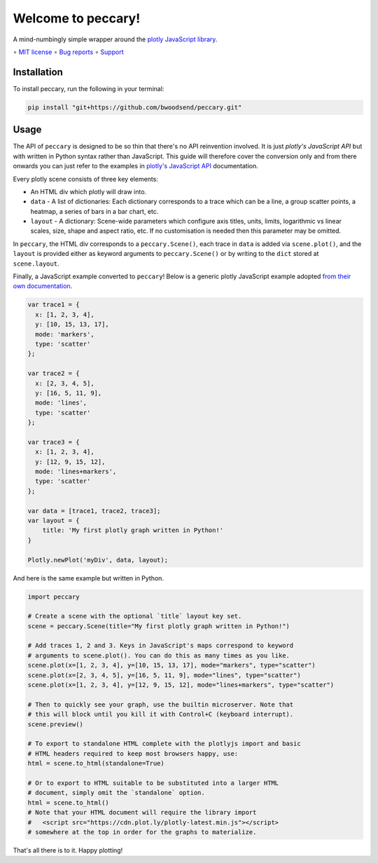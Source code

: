 ===================
Welcome to peccary!
===================

A mind-numbingly simple wrapper around the `plotly JavaScript library`_.

∘
`MIT license <https://github.com/bwoodsend/peccary/blob/master/LICENSE>`_
∘
`Bug reports <https://github.com/bwoodsend/peccary/issues>`_
∘
`Support <https://github.com/bwoodsend/peccary/discussions>`_


Installation
------------

To install peccary, run the following in your terminal:

.. code-block:: console

    pip install "git+https://github.com/bwoodsend/peccary.git"


Usage
-----

The API of ``peccary`` is designed to be so thin that there's no API
reinvention involved.
It is just `plotly's JavaScript API` but with written in Python syntax rather
than JavaScript.
This guide will therefore cover the conversion only and from there onwards you
can just refer to the examples in `plotly's JavaScript API`_ documentation.

Every plotly scene consists of three key elements:

* An HTML div which plotly will draw into.

* ``data`` - A list of dictionaries: Each dictionary corresponds to a trace
  which can be a line, a group scatter points, a heatmap, a series of bars in a
  bar chart, etc.

* ``layout`` - A dictionary: Scene-wide parameters which configure axis titles,
  units, limits, logarithmic vs linear scales, size, shape and aspect ratio,
  etc. If no customisation is needed then this parameter may be omitted.

In ``peccary``, the HTML div corresponds to a ``peccary.Scene()``, each trace in
``data`` is added via ``scene.plot()``, and the ``layout`` is provided
either as keyword arguments to ``peccary.Scene()`` or by writing to the ``dict``
stored at ``scene.layout``.

Finally, a JavaScript example converted to ``peccary``!
Below is a generic plotly JavaScript example adopted `from their own
documentation
<https://plotly.com/javascript/line-and-scatter/#line-and-scatter-plot>`_.

.. code-block:: javascript

    var trace1 = {
      x: [1, 2, 3, 4],
      y: [10, 15, 13, 17],
      mode: 'markers',
      type: 'scatter'
    };

    var trace2 = {
      x: [2, 3, 4, 5],
      y: [16, 5, 11, 9],
      mode: 'lines',
      type: 'scatter'
    };

    var trace3 = {
      x: [1, 2, 3, 4],
      y: [12, 9, 15, 12],
      mode: 'lines+markers',
      type: 'scatter'
    };

    var data = [trace1, trace2, trace3];
    var layout = {
        title: 'My first plotly graph written in Python!'
    }

    Plotly.newPlot('myDiv', data, layout);


And here is the same example but written in Python.

.. code-block:: python

    import peccary

    # Create a scene with the optional `title` layout key set.
    scene = peccary.Scene(title="My first plotly graph written in Python!")

    # Add traces 1, 2 and 3. Keys in JavaScript's maps correspond to keyword
    # arguments to scene.plot(). You can do this as many times as you like.
    scene.plot(x=[1, 2, 3, 4], y=[10, 15, 13, 17], mode="markers", type="scatter")
    scene.plot(x=[2, 3, 4, 5], y=[16, 5, 11, 9], mode="lines", type="scatter")
    scene.plot(x=[1, 2, 3, 4], y=[12, 9, 15, 12], mode="lines+markers", type="scatter")

    # Then to quickly see your graph, use the builtin microserver. Note that
    # this will block until you kill it with Control+C (keyboard interrupt).
    scene.preview()

    # To export to standalone HTML complete with the plotlyjs import and basic
    # HTML headers required to keep most browsers happy, use:
    html = scene.to_html(standalone=True)

    # Or to export to HTML suitable to be substituted into a larger HTML
    # document, simply omit the `standalone` option.
    html = scene.to_html()
    # Note that your HTML document will require the library import
    #   <script src="https://cdn.plot.ly/plotly-latest.min.js"></script>
    # somewhere at the top in order for the graphs to materialize.

That's all there is to it. Happy plotting!


.. _`plotly's JavaScript API`: https://plotly.com/javascript/
.. _`plotly JavaScript library`: https://plotly.com/javascript/
